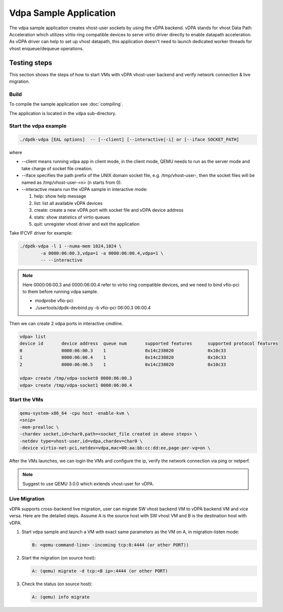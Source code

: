 ..  SPDX-License-Identifier: BSD-3-Clause
    Copyright(c) 2018 Intel Corporation.

Vdpa Sample Application
=======================

The vdpa sample application creates vhost-user sockets by using the
vDPA backend. vDPA stands for vhost Data Path Acceleration which utilizes
virtio ring compatible devices to serve virtio driver directly to enable
datapath acceleration. As vDPA driver can help to set up vhost datapath,
this application doesn't need to launch dedicated worker threads for vhost
enqueue/dequeue operations.

Testing steps
-------------

This section shows the steps of how to start VMs with vDPA vhost-user
backend and verify network connection & live migration.

Build
~~~~~

To compile the sample application see :doc:`compiling`.

The application is located in the ``vdpa`` sub-directory.

Start the vdpa example
~~~~~~~~~~~~~~~~~~~~~~

.. code-block:: console

        ./dpdk-vdpa [EAL options]  -- [--client] [--interactive|-i] or [--iface SOCKET_PATH]

where

* --client means running vdpa app in client mode, in the client mode, QEMU needs
  to run as the server mode and take charge of socket file creation.
* --iface specifies the path prefix of the UNIX domain socket file, e.g.
  /tmp/vhost-user-, then the socket files will be named as /tmp/vhost-user-<n>
  (n starts from 0).
* --interactive means run the vDPA sample in interactive mode:

  #. help: show help message

  #. list: list all available vDPA devices

  #. create: create a new vDPA port with socket file and vDPA device address

  #. stats: show statistics of virtio queues

  #. quit: unregister vhost driver and exit the application

Take IFCVF driver for example:

.. code-block:: console

        ./dpdk-vdpa -l 1 --numa-mem 1024,1024 \
                -a 0000:06:00.3,vdpa=1 -a 0000:06:00.4,vdpa=1 \
                -- --interactive

.. note::
    Here 0000:06:00.3 and 0000:06:00.4 refer to virtio ring compatible devices,
    and we need to bind vfio-pci to them before running vdpa sample.

    * modprobe vfio-pci
    * ./usertools/dpdk-devbind.py -b vfio-pci 06:00.3 06:00.4

Then we can create 2 vdpa ports in interactive cmdline.

.. code-block:: console

        vdpa> list
        device id       device address  queue num       supported features      supported protocol features
        0               0000:06:00.3    1               0x14c238020             0x10c33
        1               0000:06:00.4    1               0x14c238020             0x10c33
        2               0000:06:00.5    1               0x14c238020             0x10c33

        vdpa> create /tmp/vdpa-socket0 0000:06:00.3
        vdpa> create /tmp/vdpa-socket1 0000:06:00.4

.. _vdpa_app_run_vm:

Start the VMs
~~~~~~~~~~~~~

.. code-block:: console

       qemu-system-x86_64 -cpu host -enable-kvm \
       <snip>
       -mem-prealloc \
       -chardev socket,id=char0,path=<socket_file created in above steps> \
       -netdev type=vhost-user,id=vdpa,chardev=char0 \
       -device virtio-net-pci,netdev=vdpa,mac=00:aa:bb:cc:dd:ee,page-per-vq=on \

After the VMs launches, we can login the VMs and configure the ip, verify the
network connection via ping or netperf.

.. note::
    Suggest to use QEMU 3.0.0 which extends vhost-user for vDPA.

Live Migration
~~~~~~~~~~~~~~
vDPA supports cross-backend live migration, user can migrate SW vhost backend
VM to vDPA backend VM and vice versa. Here are the detailed steps. Assume A is
the source host with SW vhost VM and B is the destination host with vDPA.

#. Start vdpa sample and launch a VM with exact same parameters as the VM on A,
   in migration-listen mode:

   .. code-block:: console

        B: <qemu-command-line> -incoming tcp:0:4444 (or other PORT))

#. Start the migration (on source host):

   .. code-block:: console

        A: (qemu) migrate -d tcp:<B ip>:4444 (or other PORT)

#. Check the status (on source host):

   .. code-block:: console

        A: (qemu) info migrate
